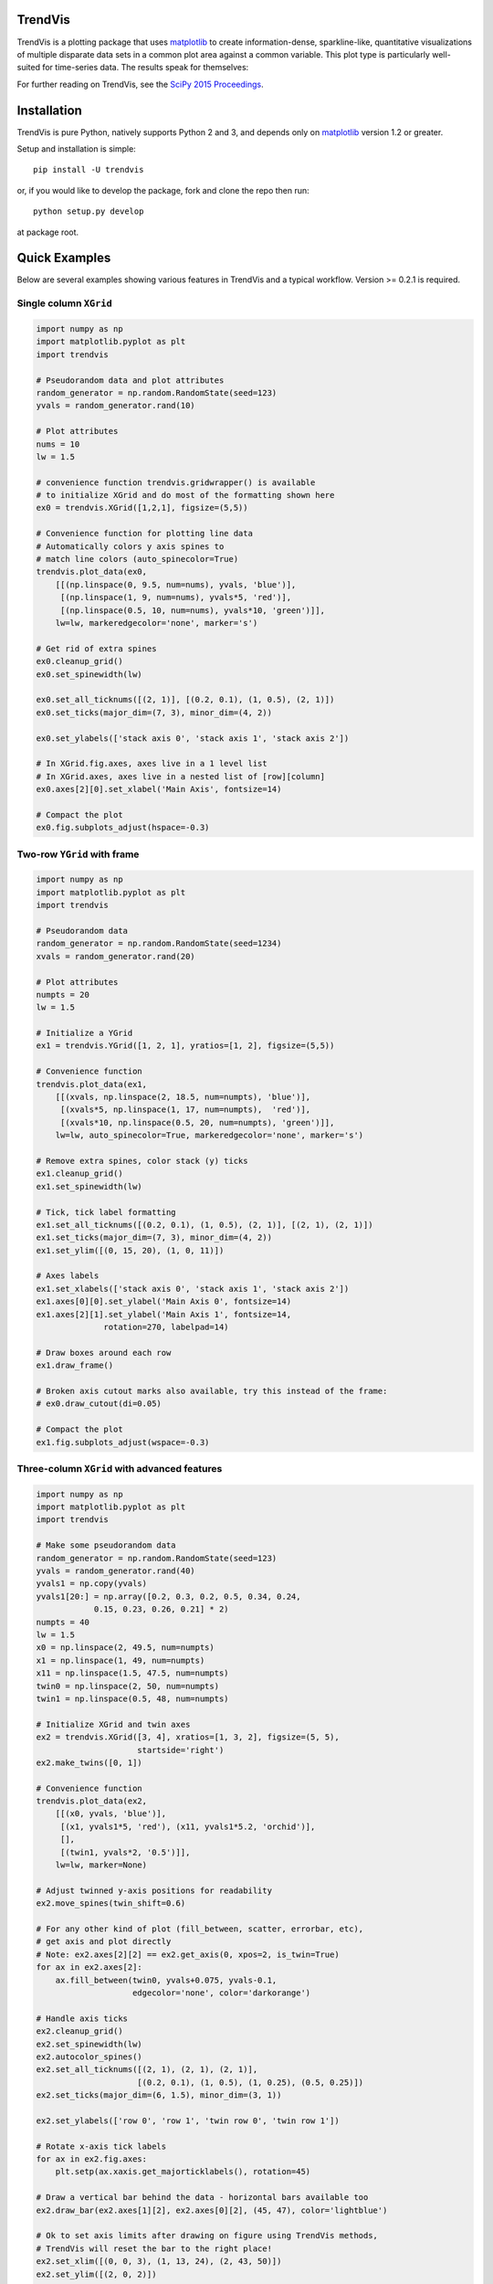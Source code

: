 ========
TrendVis
========

TrendVis is a plotting package that uses
`matplotlib <http://matplotlib.org/>`_ to create information-dense,
sparkline-like, quantitative visualizations of multiple disparate data sets in
a common plot area against a common variable.  This plot type is particularly
well-suited for time-series data. The results speak for themselves:

.. image:: https://raw.githubusercontent.com/mscross/scipy_proceedings/trendvis/papers/mellissa_cross_t/barredplot.png
    :target: https://raw.githubusercontent.com/mscross/scipy_proceedings/trendvis/papers/mellissa_cross_t/barredplot.png
    :alt: TrendVis example

For further reading on TrendVis, see the `SciPy 2015 Proceedings <http://conference.scipy.org/proceedings/scipy2015/mellissa_cross_t.html>`_.

============
Installation
============

TrendVis is pure Python, natively supports Python 2 and 3, and depends only on
`matplotlib <http://matplotlib.org/>`_ version 1.2 or greater.

Setup and installation is simple::

    pip install -U trendvis

or, if you would like to develop the package, fork and clone the repo then run::

    python setup.py develop

at package root.

==============
Quick Examples
==============

Below are several examples showing various features in TrendVis and a typical
workflow. Version >= 0.2.1 is required.

Single column ``XGrid``
-----------------------

.. code-block:: python

    import numpy as np
    import matplotlib.pyplot as plt
    import trendvis

    # Pseudorandom data and plot attributes
    random_generator = np.random.RandomState(seed=123)
    yvals = random_generator.rand(10)

    # Plot attributes
    nums = 10
    lw = 1.5

    # convenience function trendvis.gridwrapper() is available
    # to initialize XGrid and do most of the formatting shown here
    ex0 = trendvis.XGrid([1,2,1], figsize=(5,5))

    # Convenience function for plotting line data
    # Automatically colors y axis spines to
    # match line colors (auto_spinecolor=True)
    trendvis.plot_data(ex0,
        [[(np.linspace(0, 9.5, num=nums), yvals, 'blue')],
         [(np.linspace(1, 9, num=nums), yvals*5, 'red')],
         [(np.linspace(0.5, 10, num=nums), yvals*10, 'green')]],
        lw=lw, markeredgecolor='none', marker='s')

    # Get rid of extra spines
    ex0.cleanup_grid()
    ex0.set_spinewidth(lw)

    ex0.set_all_ticknums([(2, 1)], [(0.2, 0.1), (1, 0.5), (2, 1)])
    ex0.set_ticks(major_dim=(7, 3), minor_dim=(4, 2))

    ex0.set_ylabels(['stack axis 0', 'stack axis 1', 'stack axis 2'])

    # In XGrid.fig.axes, axes live in a 1 level list
    # In XGrid.axes, axes live in a nested list of [row][column]
    ex0.axes[2][0].set_xlabel('Main Axis', fontsize=14)

    # Compact the plot
    ex0.fig.subplots_adjust(hspace=-0.3)

.. image:: https://cloud.githubusercontent.com/assets/2184487/8859118/f4706b72-3140-11e5-9351-5182977a991c.png
    :target: https://cloud.githubusercontent.com/assets/2184487/8859118/f4706b72-3140-11e5-9351-5182977a991c.png
    :alt: Single column XGrid

Two-row ``YGrid`` with frame
----------------------------

.. code-block:: python

    import numpy as np
    import matplotlib.pyplot as plt
    import trendvis

    # Pseudorandom data
    random_generator = np.random.RandomState(seed=1234)
    xvals = random_generator.rand(20)

    # Plot attributes
    numpts = 20
    lw = 1.5

    # Initialize a YGrid
    ex1 = trendvis.YGrid([1, 2, 1], yratios=[1, 2], figsize=(5,5))

    # Convenience function
    trendvis.plot_data(ex1,
        [[(xvals, np.linspace(2, 18.5, num=numpts), 'blue')],
         [(xvals*5, np.linspace(1, 17, num=numpts),  'red')],
         [(xvals*10, np.linspace(0.5, 20, num=numpts), 'green')]],
        lw=lw, auto_spinecolor=True, markeredgecolor='none', marker='s')

    # Remove extra spines, color stack (y) ticks
    ex1.cleanup_grid()
    ex1.set_spinewidth(lw)

    # Tick, tick label formatting
    ex1.set_all_ticknums([(0.2, 0.1), (1, 0.5), (2, 1)], [(2, 1), (2, 1)])
    ex1.set_ticks(major_dim=(7, 3), minor_dim=(4, 2))
    ex1.set_ylim([(0, 15, 20), (1, 0, 11)])

    # Axes labels
    ex1.set_xlabels(['stack axis 0', 'stack axis 1', 'stack axis 2'])
    ex1.axes[0][0].set_ylabel('Main Axis 0', fontsize=14)
    ex1.axes[2][1].set_ylabel('Main Axis 1', fontsize=14,
                  rotation=270, labelpad=14)

    # Draw boxes around each row
    ex1.draw_frame()

    # Broken axis cutout marks also available, try this instead of the frame:
    # ex0.draw_cutout(di=0.05)

    # Compact the plot
    ex1.fig.subplots_adjust(wspace=-0.3)

.. image:: https://cloud.githubusercontent.com/assets/2184487/8859244/b07c0f9c-3141-11e5-8c1c-7d20f77ce7ee.png
    :target: https://cloud.githubusercontent.com/assets/2184487/8859244/b07c0f9c-3141-11e5-8c1c-7d20f77ce7ee.png
    :alt: Two-column YGrid

Three-column ``XGrid`` with advanced features
---------------------------------------------

.. code-block:: python

    import numpy as np
    import matplotlib.pyplot as plt
    import trendvis

    # Make some pseudorandom data
    random_generator = np.random.RandomState(seed=123)
    yvals = random_generator.rand(40)
    yvals1 = np.copy(yvals)
    yvals1[20:] = np.array([0.2, 0.3, 0.2, 0.5, 0.34, 0.24,
                0.15, 0.23, 0.26, 0.21] * 2)
    numpts = 40
    lw = 1.5
    x0 = np.linspace(2, 49.5, num=numpts)
    x1 = np.linspace(1, 49, num=numpts)
    x11 = np.linspace(1.5, 47.5, num=numpts)
    twin0 = np.linspace(2, 50, num=numpts)
    twin1 = np.linspace(0.5, 48, num=numpts)

    # Initialize XGrid and twin axes
    ex2 = trendvis.XGrid([3, 4], xratios=[1, 3, 2], figsize=(5, 5),
                         startside='right')
    ex2.make_twins([0, 1])

    # Convenience function
    trendvis.plot_data(ex2,
        [[(x0, yvals, 'blue')],
         [(x1, yvals1*5, 'red'), (x11, yvals1*5.2, 'orchid')],
         [],
         [(twin1, yvals*2, '0.5')]],
        lw=lw, marker=None)

    # Adjust twinned y-axis positions for readability
    ex2.move_spines(twin_shift=0.6)

    # For any other kind of plot (fill_between, scatter, errorbar, etc),
    # get axis and plot directly
    # Note: ex2.axes[2][2] == ex2.get_axis(0, xpos=2, is_twin=True)
    for ax in ex2.axes[2]:
        ax.fill_between(twin0, yvals+0.075, yvals-0.1,
                        edgecolor='none', color='darkorange')

    # Handle axis ticks
    ex2.cleanup_grid()
    ex2.set_spinewidth(lw)
    ex2.autocolor_spines()
    ex2.set_all_ticknums([(2, 1), (2, 1), (2, 1)],
                         [(0.2, 0.1), (1, 0.5), (1, 0.25), (0.5, 0.25)])
    ex2.set_ticks(major_dim=(6, 1.5), minor_dim=(3, 1))

    ex2.set_ylabels(['row 0', 'row 1', 'twin row 0', 'twin row 1'])

    # Rotate x-axis tick labels
    for ax in ex2.fig.axes:
        plt.setp(ax.xaxis.get_majorticklabels(), rotation=45)

    # Draw a vertical bar behind the data - horizontal bars available too
    ex2.draw_bar(ex2.axes[1][2], ex2.axes[0][2], (45, 47), color='lightblue')

    # Ok to set axis limits after drawing on figure using TrendVis methods,
    # TrendVis will reset the bar to the right place!
    ex2.set_xlim([(0, 0, 3), (1, 13, 24), (2, 43, 50)])
    ex2.set_ylim([(2, 0, 2)])

    # matplotlib annotations supported
    ex2.get_axis(0).text(0, 0.75, 'Text')

    # Cutouts instead of frames
    ex2.draw_cutout(lw=lw)

    # Set the suptitle and compact the plot
    ex2.fig.suptitle('Title', fontsize=16, y=1.05);
    ex2.fig.subplots_adjust(hspace=-0.1)

.. image:: https://cloud.githubusercontent.com/assets/2184487/8860699/097e51fa-314b-11e5-93e5-eb158aa5b801.png
    :target: https://cloud.githubusercontent.com/assets/2184487/8860699/097e51fa-314b-11e5-93e5-eb158aa5b801.png
    :alt: Three-column XGrid with advanced features

===========================
Examples in Published Works
===========================
*Great Basin hydrology, paleoclimate, and connections with the North Atlantic: A speleothem stable isotope and trace element record from Lehman Caves, NV* by Mellissa Cross, David McGee, Wallace S. Broecker, Jay Quade, Jeremy D. Shakun, Hai Cheng, Yanbin Lu, and R. Lawrence Edwards.  doi:`10.1016/j.quascirev.2015.06.016 <http://dx.doi.org/10.1016/j.quascirev.2015.06.016>`_
    Figures 2, 3, 4, 5, and panels 1 and 2 in figure 6 made with TrendVis.
    
Additional references to works containing TrendVis figures are welcome!
    
